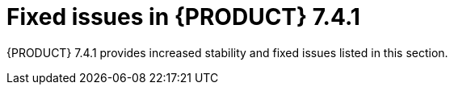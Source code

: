 [id='rn-741-fixed-issues-ref']
= Fixed issues in {PRODUCT} 7.4.1

{PRODUCT} 7.4.1 provides increased stability and fixed issues listed in this section.

ifdef::PAM[]
[NOTE]
====
{PRODUCT_DM} fixed issues apply to {PRODUCT_PAM} as well. For a list of {PRODUCT_DM} 7.4.1 fixed issues, see the https://access.redhat.com/documentation/en-us/red_hat_decision_manager/7.4/html-single/release_notes_for_red_hat_decision_manager_7.4/index[_Release Notes for Red Hat Decision Manager 7.4_]
====

== {CENTRAL}
* Guided scorecard rules are not executed through the test scenario [https://issues.jboss.org/browse/RHPAM-2064[RHPAM-2064]]
* If you configure {KIE_SERVER} and navigate to the *Execution Servers* perspective without deploying a project, an error occurs [https://issues.jboss.org/browse/RHPAM-2031[RHPAM-2031]]
* An error occurs if you copy a guided rule that has a BigDecimal field [https://issues.jboss.org/browse/RHPAM-2233[RHPAM-2233]]
//* An exception occurs if you add "The following does not exist:" to the left side of the rule [https://issues.jboss.org/browse/RHPAM-2211[RHPAM-2211]]
* The BigDecimal field value is reset to zero (0.0B/0.0) in the guided rule [https://issues.jboss.org/browse/RHPAM-2262[RHPAM-2262]]
* If you edit the `initiator` process instance variable an error occurs [https://issues.jboss.org/browse/RHPAM-2202[RHPAM-2202]]

== Decision engine
* When repositories are read from the `settings.xml file` and an active proxy is defined, the created repositories do not contain proxy settings [https://issues.jboss.org/browse/RHPAM-2192[RHPAM-2192]]

== {OPENSHIFT}
* The Prometheus server extension disabled property is not set in the APB image  [https://issues.jboss.org/browse/RHPAM-2264[RHPAM-2264]]
* Fix the start-up strategy description in the APB image  [https://issues.jboss.org/browse/RHPAM-2265[RHPAM-2265]]

== Process designer
* If you use the keyboard shortcuts Ctrl-C and Ctrl-V to copy a service task in the new process designer, an error occurs and the model is invalidated [https://issues.jboss.org/browse/RHPAM-2178[RHPAM-2178]]
* If you use less-than and greater-than symbols in data types, the process breaks [https://issues.jboss.org/browse/RHPAM-2193[RHPAM-2193]]
* You cannot use a `cron` expresssion to set the cycle timer [https://issues.jboss.org/browse/RHPAM-2087[RHPAM-2087]]

== Process engine
* A `NullPointerException` error occurs in `org.drools.core.marshalling.impl.ProtobufOutputMarshaller.writeTimers` in a multi-node setup [https://issues.jboss.org/browse/RHPAM-2198[RHPAM-2198]]
* The `addDynamicUserTask` method argument should be changed from Description to Subject [https://issues.jboss.org/browse/RHPAM-2100[RHPAM-2100]]

== PMML
* Applying the PMML model on {KIE_SERVER} fails [https://issues.jboss.org/browse/RHPAM-2235[RHPAM-2235]]

endif::[]

ifdef::DM[]
== Installation
* Disable the check for the *Install Git* dialog box displayed when starting the {PRODUCT} installer [https://issues.jboss.org/browse/RHDM-990[RHDM-990]]
* {KIE_SERVER} SpringBoot artifacts missing from the BOM [https://issues.jboss.org/browse/RHDM-742[RHDM-742]]

== {CENTRAL}
* In the DMN designer, if you create a custom data type entry it can reference to itself [https://issues.jboss.org/browse/RHDM-967[RHDM-967]]
* The method defined in a parent data object class is not visible when editing a guided decision table [https://issues.jboss.org/browse/RHDM-988[RHDM-988]]
* A slow build occurs due to an inefficient `EnumServiceImpl.doValidation()` call [https://issues.jboss.org/browse/RHDM-1004[RHDM-1004]]
* The guided rule template removes quotation marks in a concatenated string [https://issues.jboss.org/browse/RHDM-1003[RHDM-1003]]
* Unable to use a CSV file in a rule template [https://issues.jboss.org/browse/RHDM-964[RHDM-964]]
* The guided rule template omits one parenthesis from the generated DRL source on the left-hand side of the rule [https://issues.jboss.org/browse/RHDM-966[RHDM-966]]
* The `java.lang.IllegalStateException: Unknown PartType` error occurs when adding options to the guided rule template [https://issues.jboss.org/browse/RHDM-992[RHDM-992]]

== Decision engine
* A `NullPointerException` error occurs in the left-hand side of a rule despite a preceding null-check [https://issues.jboss.org/browse/RHDM-1009[RHDM-1009]]
* Multiple session serialization cycles can cause an overflow in the `FactHandle` ID [https://issues.jboss.org/browse/RHDM-1018[RHDM-1018]]
* An error occurs when beta-joining short and integer fields [https://issues.jboss.org/browse/RHDM-1020[RHDM-1020]]
* An error occurs when compiling BigLiteral binding as literal [https://issues.jboss.org/browse/RHDM-985[RHDM-985]]

== PMML
* PMML marshalling using XSTREAM does not work with Java 11 [https://issues.jboss.org/browse/RHDM-867[RHDM-867]]

endif::[]
